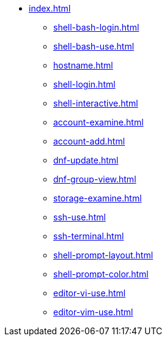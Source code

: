 * xref:index.adoc[]
** xref:shell-bash-login.adoc[]
** xref:shell-bash-use.adoc[]
** xref:hostname.adoc[]
** xref:shell-login.adoc[]
** xref:shell-interactive.adoc[]
** xref:account-examine.adoc[]
** xref:account-add.adoc[]
** xref:dnf-update.adoc[]
** xref:dnf-group-view.adoc[]
** xref:storage-examine.adoc[]
** xref:ssh-use.adoc[]
** xref:ssh-terminal.adoc[]
** xref:shell-prompt-layout.adoc[]
** xref:shell-prompt-color.adoc[]
** xref:editor-vi-use.adoc[]
** xref:editor-vim-use.adoc[]
